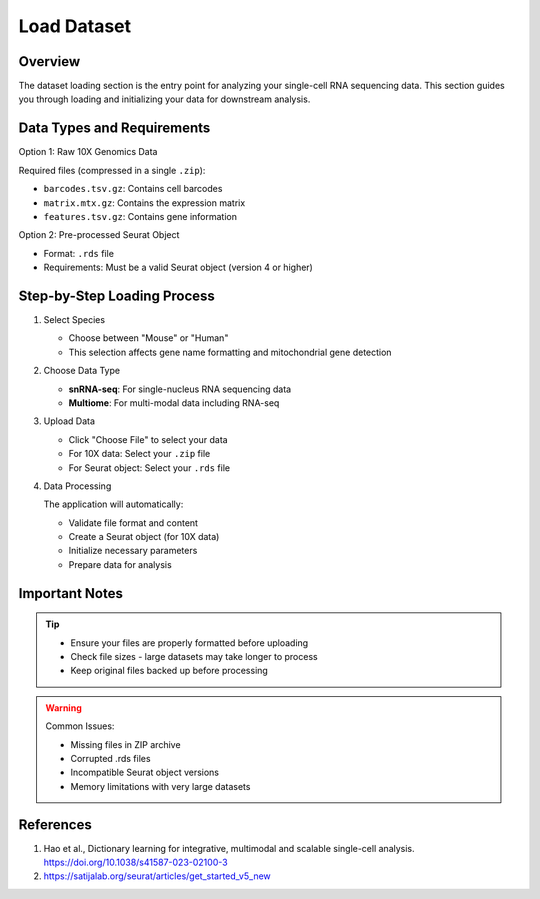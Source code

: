 Load Dataset
====================

Overview
--------------------
The dataset loading section is the entry point for analyzing your single-cell RNA sequencing data. This section guides you through loading and initializing your data for downstream analysis.

Data Types and Requirements
--------------------

Option 1: Raw 10X Genomics Data

Required files (compressed in a single ``.zip``):

* ``barcodes.tsv.gz``: Contains cell barcodes
* ``matrix.mtx.gz``: Contains the expression matrix
* ``features.tsv.gz``: Contains gene information
  
Option 2: Pre-processed Seurat Object

* Format: ``.rds`` file
* Requirements: Must be a valid Seurat object (version 4 or higher)

Step-by-Step Loading Process
--------------------

1. Select Species

   * Choose between "Mouse" or "Human"
   * This selection affects gene name formatting and mitochondrial gene detection

2. Choose Data Type

   * **snRNA-seq**: For single-nucleus RNA sequencing data
   * **Multiome**: For multi-modal data including RNA-seq
   
3. Upload Data

   * Click "Choose File" to select your data
   * For 10X data: Select your ``.zip`` file
   * For Seurat object: Select your ``.rds`` file

4. Data Processing

   The application will automatically:

   * Validate file format and content
   * Create a Seurat object (for 10X data)
   * Initialize necessary parameters
   * Prepare data for analysis

.. image:: ../_static/images/single_dataset_analysis/image_load_data.png
   :width: 90%
   :align: center

Important Notes
--------------------

.. tip::
   * Ensure your files are properly formatted before uploading
   * Check file sizes - large datasets may take longer to process
   * Keep original files backed up before processing

.. warning::
   Common Issues:

   * Missing files in ZIP archive
   * Corrupted .rds files
   * Incompatible Seurat object versions
   * Memory limitations with very large datasets

References
--------------------

1. Hao et al., Dictionary learning for integrative, multimodal and scalable single-cell analysis. https://doi.org/10.1038/s41587-023-02100-3
2. https://satijalab.org/seurat/articles/get_started_v5_new